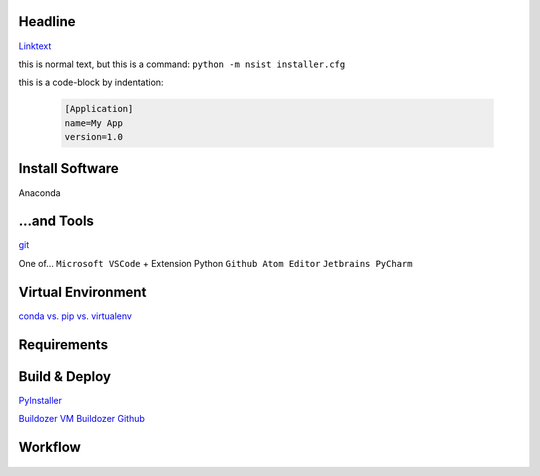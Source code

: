 .. reStructuredText (README.rst)
.. @see Python Docutils
.. http://docutils.sourceforge.net/rst.html
.. http://docutils.sourceforge.net/docs/user/rst/quickref.html
.. http://docutils.sourceforge.net/docs/user/rst/cheatsheet.txt

.. example: https://raw.githubusercontent.com/takluyver/pynsist/master/README.rst

Headline
--------
`Linktext <http://www.floppyinfant.com>`_

this is normal text, but this is a command: ``python -m nsist installer.cfg``

this is a code-block by indentation:

   .. code-block:: ini

       [Application]
       name=My App
       version=1.0

.. -------------------------------------------------------------------------------

Install Software
----------------
Anaconda

...and Tools
------------
`git <https://git-scm.com/downloads>`_

One of...
``Microsoft VSCode`` + Extension Python
``Github Atom Editor``
``Jetbrains PyCharm``


Virtual Environment
-------------------
`conda vs. pip vs. virtualenv <https://conda.io/docs/commands.html#conda-vs-pip-vs-virtualenv-commands>`_

    .. code-block:: ini
        # Anaconda
        conda info --envs
        conda create --name <environment-name> python
        source activate <environment-name>
        source deactivate

        # to export environment file
        activate <environment-name>
        conda env export > <environment-name>.yml
        # for other person to use the environment
        conda env create -f <environment-name>.yml


        # virtualenv
        lsvirtualenv
        cd $ENV_BASE_DIR
        virtualenv $ENVIRONMENT_NAME
        source $ENV_BASE_DIR/$ENVIRONMENT_NAME/bin/activate
        deactivate


Requirements
------------
    .. code-block:: ini
        # Anaconda
        conda install --yes --file requirements.txt

        # if one dependency fails, all the rest will fail; better use this:
        # Linux or Cygwin Bash
        while read requirement; do conda install --yes $requirement; done < requirements.txt 2>error.log
        # Windows cmd.exe
        for /f %i in (requirements.txt) do conda install --yes %i - when run manually
        for /f %%i in (requirements.txt) do conda install --yes %%i - when inside a BAT script


        # `pip <https://pip.pypa.io/en/stable/user_guide/#requirements-files>`_
        pip install -r requirements.txt


        # Package Management, manually
        # Anaconda
        conda search $SEARCH_TERM
        conda list --name $ENVIRONMENT_NAME
        # create requirements file
        conda list --export > requirements.txt

        conda update <package>
        conda update --all
        conda update python

        conda install <package>
        conda remove --name $ENVIRONMENT_NAME $PACKAGE_NAME


        # pip
        pip search $SEARCH_TERM
        pip list
        # create requirements file
        pip freeze

        pip install <package>
        pip install --upgrade $PACKAGE_NAME
        pip uninstall $PACKAGE_NAME


        # "special packages"
        # upgrade pip
        python -m pip install --upgrade pip wheel setuptools
        # Kivy
        conda install kivy -c conda-forge
        # `Kivy installed with pip <https://kivy.org/doc/stable/installation/installation.html>`_
        # Kivy Dependencies (sdl2, glew, gstreamer)
        python -m pip install docutils pygments pypiwin32 kivy.deps.sdl2 kivy.deps.glew
        python -m pip install kivy.deps.gstreamer  # skip this, if video is not needed
        python -m pip install kivy
        python -m pip install kivy_examples
        # run examples showcase
        python share\kivy-examples\demo\showcase\main.py

        # `PyInstaller <https://www.pyinstaller.org/>`_
        pip install pyinstaller
        # `Pygame <https://www.pygame.org/wiki/GettingStarted>`_
        python3 -m pip install -U pygame --user
        # OpenCV 2.0
        # Pillow


Build & Deploy
--------------
`PyInstaller <https://pyinstaller.readthedocs.io/en/stable/usage.html>`_

`Buildozer VM <https://kivy.org/doc/stable/guide/packaging-android.html>`_
`Buildozer Github <https://github.com/kivy/buildozer>`_


Workflow
--------
    .. code-block:: ini
        # use existing repository
        clone https://github.com/<useraccount>/<repository>.git
        # update local repository (merge)
        git pull origin master

        # create new repository
        git init
        # once
        git remote add origin https://github.com/floppyinfant/python_template.git

        # commit new code
        git add *
        git commit -m "comment"
        git push origin master

        # anytime
        git status

        # workflow cycles:
        # 1. workflow: pull (update | merge), edit, stage/commit changes, push files to server
        # 2. workflow: feature branch
        # 3. workflow: pull requests (from forked repository)


